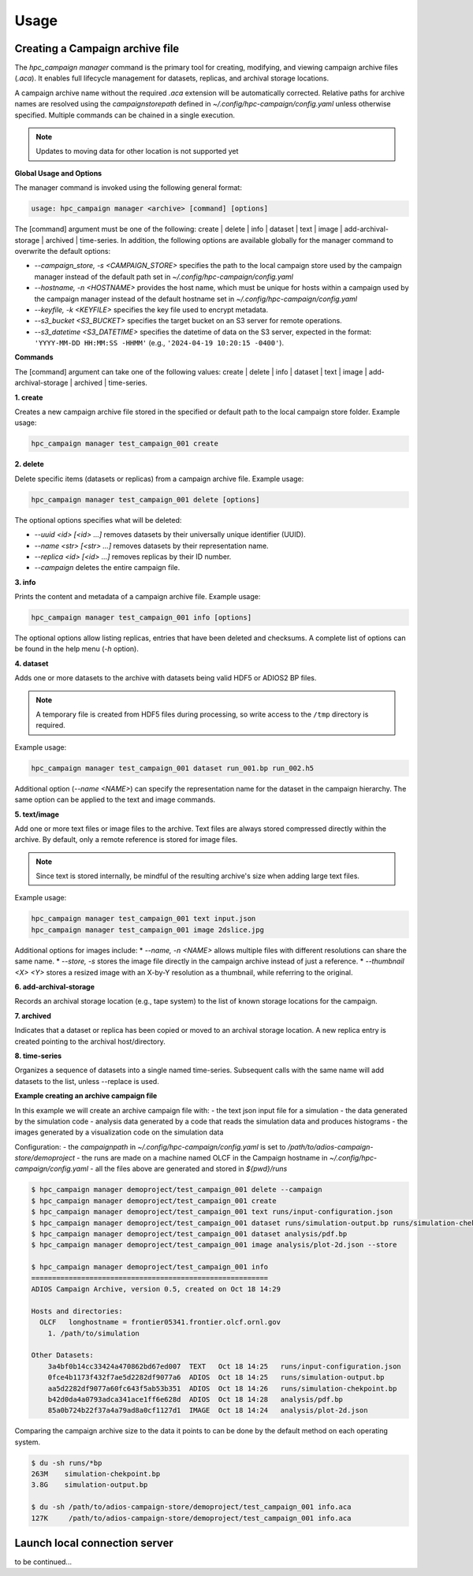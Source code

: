 Usage
=====


Creating a Campaign archive file
--------------------------------

The `hpc_campaign manager` command is the primary tool for creating, modifying, and viewing campaign archive files (`.aca`). It enables full lifecycle management for datasets, replicas, and archival storage locations.

A campaign archive name without the required `.aca` extension will be automatically corrected. Relative paths for archive names are resolved using the `campaignstorepath` defined in `~/.config/hpc-campaign/config.yaml` unless otherwise specified. Multiple commands can be chained in a single execution.

.. note::

  Updates to moving data for other location is not supported yet


**Global Usage and Options**

The manager command is invoked using the following general format:

.. code-block:: bash

  usage: hpc_campaign manager <archive> [command] [options]

The [command] argument must be one of the following: create | delete | info | dataset | text | image | add-archival-storage | archived | time-series. In addition, the following options are available globally for the manager command to overwrite the default options:

* `--campaign_store, -s <CAMPAIGN_STORE>` specifies the path to the local campaign store used by the campaign manager instead of the default path set in `~/.config/hpc-campaign/config.yaml`
* `--hostname, -n <HOSTNAME>` provides the host name, which must be unique for hosts within a campaign used by the campaign manager instead of the default hostname set in `~/.config/hpc-campaign/config.yaml`
* `--keyfile, -k <KEYFILE>` specifies the key file used to encrypt metadata.
* `--s3_bucket <S3_BUCKET>` specifies the target bucket on an S3 server for remote operations.
* `--s3_datetime <S3_DATETIME>` specifies the datetime of data on the S3 server, expected in the format: ``'YYYY-MM-DD HH:MM:SS -HHMM'`` (e.g., ``'2024-04-19 10:20:15 -0400'``).


**Commands**

The [command] argument can take one of the following values: create | delete | info | dataset | text | image | add-archival-storage | archived | time-series.

**1. create**

Creates a new campaign archive file stored in the specified or default path to the local campaign store folder. Example usage:

.. code-block:: bash

  hpc_campaign manager test_campaign_001 create


**2. delete**

Delete specific items (datasets or replicas) from a campaign archive file.
Example usage:

.. code-block:: bash

  hpc_campaign manager test_campaign_001 delete [options]

The optional options specifies what will be deleted:

* `--uuid <id> [<id> ...]` removes datasets by their universally unique identifier (UUID).
* `--name <str> [<str> ...]` removes datasets by their representation name.
* `--replica <id> [<id> ...]` removes replicas by their ID number.
* `--campaign` deletes the entire campaign file.


**3. info**

Prints the content and metadata of a campaign archive file.
Example usage:

.. code-block:: bash

  hpc_campaign manager test_campaign_001 info [options]

The optional options allow listing replicas, entries that have been deleted and checksums. A complete list of options can be found in the help menu (`-h` option).

**4. dataset**

Adds one or more datasets to the archive with datasets being valid HDF5 or ADIOS2 BP files.

.. note::

  A temporary file is created from HDF5 files during processing, so write access to the ``/tmp`` directory is required.


Example usage:

.. code-block:: bash

  hpc_campaign manager test_campaign_001 dataset run_001.bp run_002.h5


Additional option (`--name <NAME>`) can specify the representation name for the dataset in the campaign hierarchy. The same option can be applied to the text and image commands.


**5. text/image**

Add one or more text files or image files to the archive. Text files are always stored compressed directly within the archive.  By default, only a remote reference is stored for image files.

.. note::

  Since text is stored internally, be mindful of the resulting archive's size when adding large text files.

Example usage:

.. code-block:: bash

  hpc_campaign manager test_campaign_001 text input.json
  hpc_campaign manager test_campaign_001 image 2dslice.jpg


Additional options for images include:
* `--name, -n <NAME>` allows multiple files with different resolutions can share the same name.
* `--store, -s` stores the image file directly in the campaign archive instead of just a reference.
* `--thumbnail <X> <Y>` stores a resized image with an X-by-Y resolution as a thumbnail, while referring to the original.

**6. add-archival-storage**

Records an archival storage location (e.g., tape system) to the list of known storage locations for the campaign.

**7. archived**

Indicates that a dataset or replica has been copied or moved to an archival storage location. A new replica entry is created pointing to the archival host/directory.

**8. time-series**

Organizes a sequence of datasets into a single named time-series. Subsequent calls with the same name will add datasets to the list, unless --replace is used.

**Example creating an archive campaign file**

In this example we will create an archive campaign file with:
- the text json input file for a simulation
- the data generated by the simulation code
- analysis data generated by a code that reads the simulation data and produces histograms
- the images generated by a visualization code on the simulation data

Configuration:
- the `campaignpath` in `~/.config/hpc-campaign/config.yaml` is set to `/path/to/adios-campaign-store/demoproject`
- the runs are made on a machine named OLCF in the Campaign hostname in `~/.config/hpc-campaign/config.yaml`
- all the files above are generated and stored in `${pwd}/runs`

.. code-block:: bash

  $ hpc_campaign manager demoproject/test_campaign_001 delete --campaign
  $ hpc_campaign manager demoproject/test_campaign_001 create
  $ hpc_campaign manager demoproject/test_campaign_001 text runs/input-configuration.json
  $ hpc_campaign manager demoproject/test_campaign_001 dataset runs/simulation-output.bp runs/simulation-chekpoint.bp
  $ hpc_campaign manager demoproject/test_campaign_001 dataset analysis/pdf.bp
  $ hpc_campaign manager demoproject/test_campaign_001 image analysis/plot-2d.json --store

  $ hpc_campaign manager demoproject/test_campaign_001 info
  =========================================================
  ADIOS Campaign Archive, version 0.5, created on Oct 18 14:29

  Hosts and directories:
    OLCF   longhostname = frontier05341.frontier.olcf.ornl.gov
      1. /path/to/simulation

  Other Datasets:
      3a4bf0b14cc33424a470862bd67ed007  TEXT   Oct 18 14:25   runs/input-configuration.json
      0fce4b1173f432f7ae5d2282df9077a6  ADIOS  Oct 18 14:25   runs/simulation-output.bp
      aa5d2282df9077a60fc643f5ab53b351  ADIOS  Oct 18 14:26   runs/simulation-chekpoint.bp
      b42d0da4a0793adca341ace1ff6e628d  ADIOS  Oct 18 14:28   analysis/pdf.bp
      85a0b724b22f37a4a79ad8a0cf1127d1  IMAGE  Oct 18 14:24   analysis/plot-2d.json


Comparing the campaign archive size to the data it points to can be done by the default method on each operating system.

.. code-block:: bash

  $ du -sh runs/*bp
  263M    simulation-chekpoint.bp
  3.8G    simulation-output.bp

  $ du -sh /path/to/adios-campaign-store/demoproject/test_campaign_001 info.aca
  127K     /path/to/adios-campaign-store/demoproject/test_campaign_001 info.aca


Launch local connection server
------------------------------

to be continued...

